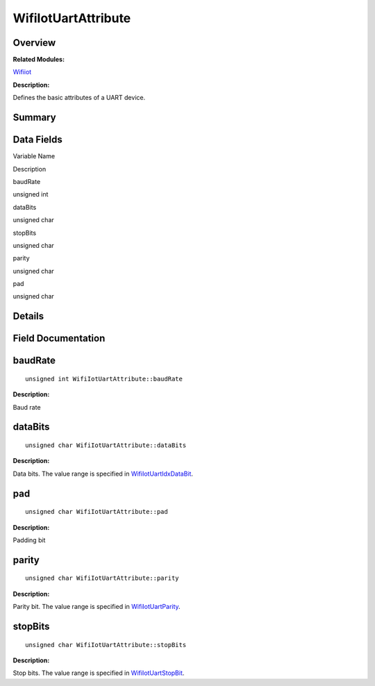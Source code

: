 WifiIotUartAttribute
====================

**Overview**\ 
--------------

**Related Modules:**

`Wifiiot <wifiiot.rst>`__

**Description:**

Defines the basic attributes of a UART device.

**Summary**\ 
-------------

Data Fields
-----------

.. raw:: html

   <table>

.. raw:: html

   <thead align="left">

.. raw:: html

   <tr id="row1363015517191907">

.. raw:: html

   <th class="cellrowborder" valign="top" width="50%" id="mcps1.1.3.1.1">

.. raw:: html

   <p id="p469740634191907">

Variable Name

.. raw:: html

   </p>

.. raw:: html

   </th>

.. raw:: html

   <th class="cellrowborder" valign="top" width="50%" id="mcps1.1.3.1.2">

.. raw:: html

   <p id="p1079253337191907">

Description

.. raw:: html

   </p>

.. raw:: html

   </th>

.. raw:: html

   </tr>

.. raw:: html

   </thead>

.. raw:: html

   <tbody>

.. raw:: html

   <tr id="row1414307585191907">

.. raw:: html

   <td class="cellrowborder" valign="top" width="50%" headers="mcps1.1.3.1.1 ">

.. raw:: html

   <p id="p1841772715191907">

baudRate

.. raw:: html

   </p>

.. raw:: html

   </td>

.. raw:: html

   <td class="cellrowborder" valign="top" width="50%" headers="mcps1.1.3.1.2 ">

.. raw:: html

   <p id="p1914780851191907">

unsigned int

.. raw:: html

   </p>

.. raw:: html

   </td>

.. raw:: html

   </tr>

.. raw:: html

   <tr id="row1662787794191907">

.. raw:: html

   <td class="cellrowborder" valign="top" width="50%" headers="mcps1.1.3.1.1 ">

.. raw:: html

   <p id="p77405086191907">

dataBits

.. raw:: html

   </p>

.. raw:: html

   </td>

.. raw:: html

   <td class="cellrowborder" valign="top" width="50%" headers="mcps1.1.3.1.2 ">

.. raw:: html

   <p id="p1668264227191907">

unsigned char

.. raw:: html

   </p>

.. raw:: html

   </td>

.. raw:: html

   </tr>

.. raw:: html

   <tr id="row612501233191907">

.. raw:: html

   <td class="cellrowborder" valign="top" width="50%" headers="mcps1.1.3.1.1 ">

.. raw:: html

   <p id="p636631006191907">

stopBits

.. raw:: html

   </p>

.. raw:: html

   </td>

.. raw:: html

   <td class="cellrowborder" valign="top" width="50%" headers="mcps1.1.3.1.2 ">

.. raw:: html

   <p id="p805202621191907">

unsigned char

.. raw:: html

   </p>

.. raw:: html

   </td>

.. raw:: html

   </tr>

.. raw:: html

   <tr id="row316551294191907">

.. raw:: html

   <td class="cellrowborder" valign="top" width="50%" headers="mcps1.1.3.1.1 ">

.. raw:: html

   <p id="p1645596224191907">

parity

.. raw:: html

   </p>

.. raw:: html

   </td>

.. raw:: html

   <td class="cellrowborder" valign="top" width="50%" headers="mcps1.1.3.1.2 ">

.. raw:: html

   <p id="p804019856191907">

unsigned char

.. raw:: html

   </p>

.. raw:: html

   </td>

.. raw:: html

   </tr>

.. raw:: html

   <tr id="row948039313191907">

.. raw:: html

   <td class="cellrowborder" valign="top" width="50%" headers="mcps1.1.3.1.1 ">

.. raw:: html

   <p id="p689206378191907">

pad

.. raw:: html

   </p>

.. raw:: html

   </td>

.. raw:: html

   <td class="cellrowborder" valign="top" width="50%" headers="mcps1.1.3.1.2 ">

.. raw:: html

   <p id="p1884259483191907">

unsigned char

.. raw:: html

   </p>

.. raw:: html

   </td>

.. raw:: html

   </tr>

.. raw:: html

   </tbody>

.. raw:: html

   </table>

**Details**\ 
-------------

**Field Documentation**\ 
-------------------------

baudRate
--------

::

   unsigned int WifiIotUartAttribute::baudRate

**Description:**

Baud rate

dataBits
--------

::

   unsigned char WifiIotUartAttribute::dataBits

**Description:**

Data bits. The value range is specified in
`WifiIotUartIdxDataBit <wifiiot.rst#gafdf1adfc0e0ed18282aa3006300b12b4>`__.

pad
---

::

   unsigned char WifiIotUartAttribute::pad

**Description:**

Padding bit

parity
------

::

   unsigned char WifiIotUartAttribute::parity

**Description:**

Parity bit. The value range is specified in
`WifiIotUartParity <wifiiot.rst#ga9cee98ab295d2e42ab7f0fb614268602>`__.

stopBits
--------

::

   unsigned char WifiIotUartAttribute::stopBits

**Description:**

Stop bits. The value range is specified in
`WifiIotUartStopBit <wifiiot.rst#gab0a1b43e8e98b028717e6557003b3172>`__.
